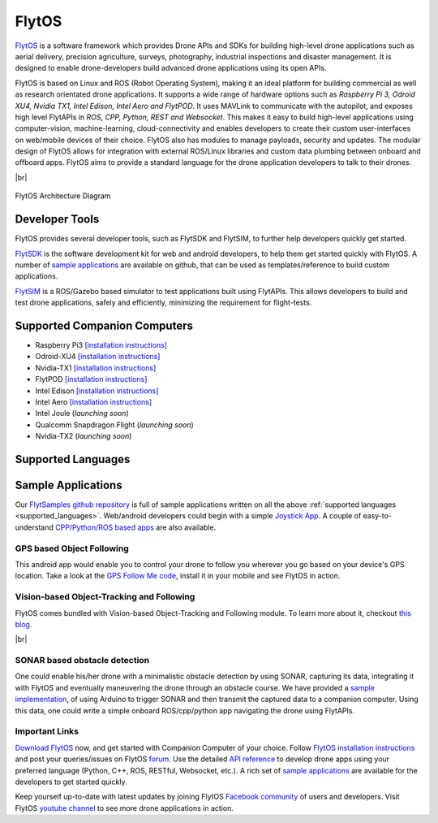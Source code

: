 .. _flytos:

======
FlytOS
======

`FlytOS <https://flytbase.com>`_ is a software framework which provides Drone APIs and SDKs for building high-level drone applications such as aerial delivery, precision agriculture, surveys, photography, industrial inspections and disaster management. It is designed to enable drone-developers build advanced drone applications using its open APIs.

FlytOS is based on Linux and ROS (Robot Operating System), making it an ideal platform for building commercial as well as research orientated drone applications. It supports a wide range of hardware options such as *Raspberry Pi 3, Odroid XU4, Nvidia TX1, Intel Edison, Intel Aero and FlytPOD*. It uses MAVLink to communicate with the autopilot, and exposes high level FlytAPIs in *ROS, CPP, Python, REST and Websocket*. This makes it easy to build high-level applications using computer-vision, machine-learning, cloud-connectivity and enables developers to create their custom user-interfaces on web/mobile devices of their choice. FlytOS also has modules to manage payloads, security and updates. The modular design of FlytOS allows for integration with external ROS/Linux libraries and custom data plumbing between onboard and offboard apps. FlytOS aims to provide a standard language for the drone application developers to talk to their drones.

.. youtube:: CZFVWDN5Gcc
        :width: 100%

|br|

.. figure:: ../images/FlytOSArch.png
    :target: ../_images/FlytOSArch.png
    :align: center

    FlytOS Architecture Diagram

Developer Tools
===============

FlytOS provides several developer tools, such as FlytSDK and FlytSIM, to further help developers quickly get started.

`FlytSDK <http://docs.flytbase.com/docs/FlytOS/Developers/BuildingCustomApps.html#remote-apps>`_ is the software development kit for web and android developers, to help them get started quickly with FlytOS. A number of `sample applications <https://github.com/flytbase/flytsamples>`_ are available on github, that can be used as templates/reference to build custom applications.

`FlytSIM <http://docs.flytbase.com/docs/FlytOS/Developers/Flytsim.html>`_ is a ROS/Gazebo based simulator to test applications built using FlytAPIs. This allows developers to build and test drone applications, safely and efficiently, minimizing the requirement for flight-tests.

Supported Companion Computers
=============================

* Raspberry Pi3 `[installation instructions] <http://docs.flytbase.com/docs/FlytOS/GettingStarted/RaspiGuide.html>`_
* Odroid-XU4 `[installation instructions] <http://docs.flytbase.com/docs/FlytOS/GettingStarted/OdroidGuide.html>`_
* Nvidia-TX1 `[installation instructions] <http://docs.flytbase.com/docs/FlytOS/GettingStarted/TX1Guide.html>`_
* FlytPOD `[installation instructions] <http://docs.flytbase.com/docs/FlytOS/GettingStarted/FlytPODGuide.html>`_
* Intel Edison `[installation instructions] <http://docs.flytbase.com/docs/FlytOS/GettingStarted/EdisonGuide.html>`_
* Intel Aero `[installation instructions] <http://docs.flytbase.com/docs/FlytOS/GettingStarted/AeroGuide.html>`_
* Intel Joule (*launching soon*)
* Qualcomm Snapdragon Flight (*launching soon*)
* Nvidia-TX2 (*launching soon*)

.. _supported_languages:

Supported Languages
===================


Sample Applications
===================

Our `FlytSamples github repository <https://github.com/flytbase/flytsamples>`_ is full of sample applications written on all the above :ref:`supported languages <supported_languages>`. Web/android developers could begin with a simple `Joystick App <https://github.com/flytbase/flytsamples/tree/master/Mobile-Apps/Java-Apps/Joystick>`_. A couple of easy-to-understand `CPP/Python/ROS based apps <https://github.com/flytbase/flytsamples/tree/master/CPP-Python-ROS-Apps>`_ are also available.

GPS based Object Following
--------------------------

This android app would enable you to control your drone to follow you wherever you go based on your device's GPS location. Take a look at the `GPS Follow Me code <https://github.com/flytbase/flytsamples/tree/master/Mobile-Apps/Java-Apps/Follow_me>`_, install it in your mobile and see FlytOS in action.

Vision-based Object-Tracking and Following
------------------------------------------

FlytOS comes bundled with Vision-based Object-Tracking and Following module. To learn more about it, checkout `this blog <http://blogs.flytbase.com/computer-vision-for-drones-part-2/>`_.

.. youtube:: bom1VEcxwEA
        :width: 100%

|br|

SONAR based obstacle detection
------------------------------

One could enable his/her drone with a minimalistic obstacle detection by using SONAR, capturing its data, integrating it with FlytOS and eventually maneuvering the drone through an obstacle course. We have provided a `sample implementation <https://github.com/flytbase/flytsamples/tree/master/Sample-Projects/sonar_obstacle_sensor>`_, of using Arduino to trigger SONAR and then transmit the captured data to a companion computer. Using this data, one could write a simple onboard ROS/cpp/python app navigating the drone using FlytAPIs.


Important Links
---------------

`Download FlytOS <https://my.flytbase.com/downloads/>`_ now, and get started with Companion Computer of your choice. Follow `FlytOS installation instructions <http://docs.flytbase.com/docs/FlytOS/GettingStarted/FlytOSInstallationGuide.html>`_ and post your queries/issues on FlytOS `forum <http://forums.flytbase.com/>`_. Use the detailed `API reference <http://api.flytbase.com/>`_ to develop drone apps using your preferred language (Python, C++, ROS, RESTful, Websocket, etc.). A rich set of `sample applications <https://github.com/flytbase/flytsamples>`_ are available for the developers to get started quickly.

Keep yourself up-to-date with latest updates by joining FlytOS `Facebook community <https://goo.gl/MWlexy>`_ of users and developers. Visit FlytOS `youtube channel <https://goo.gl/DzfW1V>`_ to see more drone applications in action.

.. |br| raw:: html

   <br />
